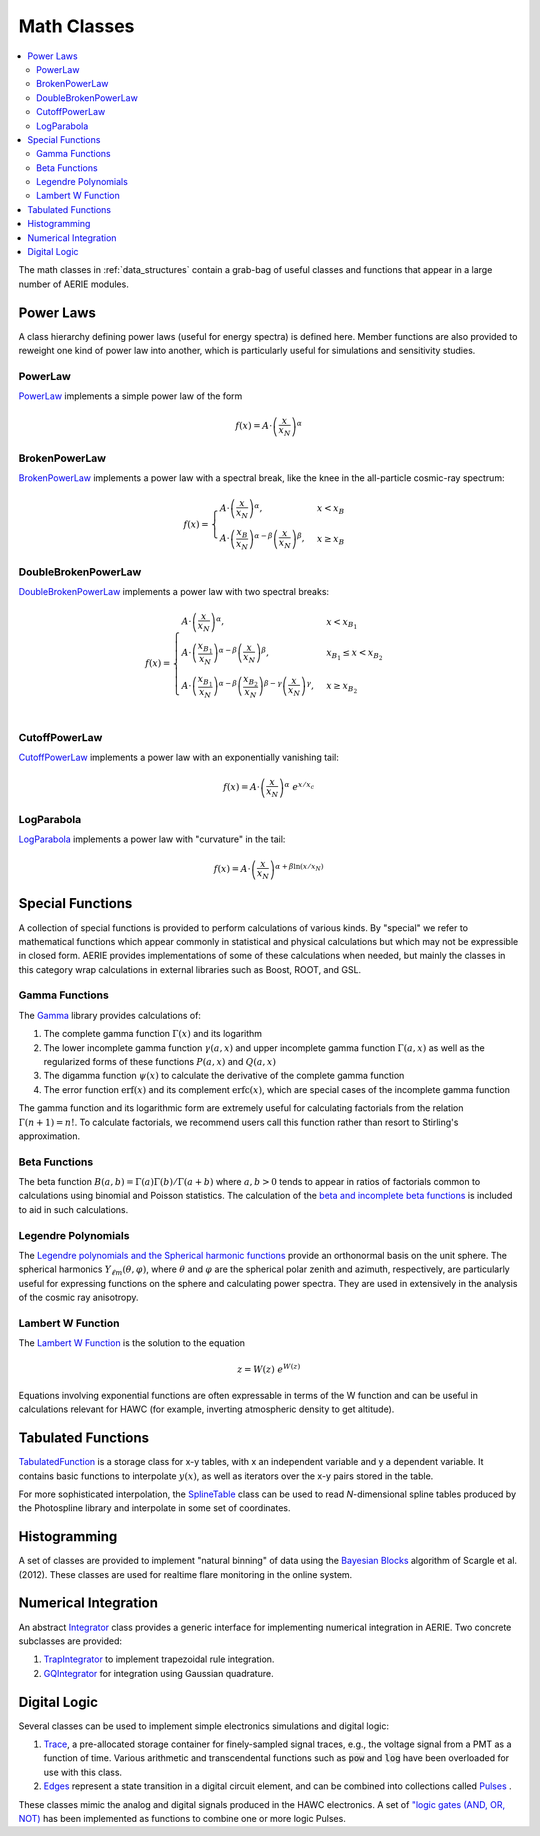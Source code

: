 .. _data_structures_math:

Math Classes
============

.. contents::
   :local:
   :backlinks: top

The math classes in :ref:`data_structures` contain a grab-bag of useful classes
and functions that appear in a large number of AERIE modules.

Power Laws
----------

A class hierarchy defining power laws (useful for energy spectra) is defined
here. Member functions are also provided to reweight one kind of power law into
another, which is particularly useful for simulations and sensitivity studies.

PowerLaw
^^^^^^^^

`PowerLaw <../../doxygen/html/classPowerLaw.html>`_ implements a simple power
law of the form

.. math::
  f(x)=A\cdot\left(\frac{x}{x_N}\right)^\alpha

BrokenPowerLaw
^^^^^^^^^^^^^^

`BrokenPowerLaw <../../doxygen/html/classBrokenPowerLaw.html>`_ implements a
power law with a spectral break, like the knee in the all-particle cosmic-ray
spectrum:

.. math::
  f(x)=\begin{cases}
    A\cdot\left(\frac{x}{x_N}\right)^\alpha, & x < x_B \\
    A\cdot\left(\frac{x_B}{x_N}\right)^{\alpha-\beta}\left(\frac{x}{x_N}\right)^\beta, & x \geq x_B
  \end{cases}

DoubleBrokenPowerLaw
^^^^^^^^^^^^^^^^^^^^

`DoubleBrokenPowerLaw <../../doxygen/html/classDoubleBrokenPowerLaw.html>`_
implements a power law with two spectral breaks:

.. math::
  f(x)=\begin{cases}
    A\cdot\left(\frac{x}{x_N}\right)^\alpha, & x < x_{B_1} \\
    A\cdot\left(\frac{x_{B_1}}{x_N}\right)^{\alpha-\beta}\left(\frac{x}{x_N}\right)^\beta, & x_{B_1} \leq x < x_{B_2} \\
    A\cdot\left(\frac{x_{B_1}}{x_N}\right)^{\alpha-\beta} \left(\frac{x_{B_2}}{x_N}\right)^{\beta-\gamma} \left(\frac{x}{x_N}\right)^\gamma, & x \geq x_{B_2} \\
  \end{cases}

CutoffPowerLaw
^^^^^^^^^^^^^^

`CutoffPowerLaw <../../doxygen/html/classCutoffPowerLaw.html>`_ implements a
power law with an exponentially vanishing tail:

.. math::
  f(x)=A\cdot\left(\frac{x}{x_N}\right)^\alpha\ e^{x/x_c}

LogParabola
^^^^^^^^^^^

`LogParabola <../../doxygen/html/classLogParabola.html>`_ implements a
power law with "curvature" in the tail:

.. math::
  f(x)=A\cdot\left(\frac{x}{x_N}\right)^{\alpha+\beta\ln{(x/x_N)}}

Special Functions
-----------------

A collection of special functions is provided to perform calculations of
various kinds.  By "special" we refer to mathematical functions which appear
commonly in statistical and physical calculations but which may not be
expressible in closed form.  AERIE provides implementations of some of these
calculations when needed, but mainly the classes in this category wrap
calculations in external libraries such as Boost, ROOT, and GSL.

Gamma Functions
^^^^^^^^^^^^^^^

The `Gamma <../../doxygen/html/namespaceSpecialFunctions_1_1Gamma.html>`_
library provides calculations of:

#. The complete gamma function :math:`\Gamma(x)` and its logarithm
#. The lower incomplete gamma function :math:`\gamma(a, x)` and upper incomplete gamma function :math:`\Gamma(a,x)` as well as the regularized forms of these functions :math:`P(a,x)` and :math:`Q(a,x)`
#. The digamma function :math:`\psi(x)` to calculate the derivative of the complete gamma function
#. The error function :math:`\text{erf}(x)` and its complement :math:`\text{erfc}(x)`, which are special cases of the incomplete gamma function

The gamma function and its logarithmic form are extremely useful for
calculating factorials from the relation :math:`\Gamma(n+1)=n!`.  To calculate
factorials, we recommend users call this function rather than resort to
Stirling's approximation.

Beta Functions
^^^^^^^^^^^^^^

The beta function :math:`B(a,b)=\Gamma(a)\Gamma(b)/\Gamma(a+b)` where
:math:`a,b>0` tends to appear in ratios of factorials common to calculations
using binomial and Poisson statistics.  The calculation of the `beta and
incomplete beta functions
<../../doxygen/html/namespaceSpecialFunctions_1_1Beta.html>`_ is included to
aid in such calculations.

Legendre Polynomials
^^^^^^^^^^^^^^^^^^^^

The `Legendre polynomials and the Spherical harmonic functions
<../../doxygen/html/namespaceSpecialFunctions_1_1Legendre.html>`_ provide an
orthonormal basis on the unit sphere.  The spherical harmonics :math:`Y_{\ell
m}(\theta,\varphi)`, where :math:`\theta` and :math:`\varphi` are the spherical
polar zenith and azimuth, respectively, are particularly useful for expressing
functions on the sphere and calculating power spectra.  They are used in
extensively in the analysis of the cosmic ray anisotropy.

Lambert W Function
^^^^^^^^^^^^^^^^^^

The `Lambert W Function
<../../doxygen/html/namespaceSpecialFunctions_1_1Lambert.html>`_ is the
solution to the equation

.. math::
  z = W(z)\ e^{W(z)}

Equations involving exponential functions are often expressable in terms of the
W function and can be useful in calculations relevant for HAWC (for example,
inverting atmospheric density to get altitude).

Tabulated Functions
-------------------

`TabulatedFunction <../../doxygen/html/classTabulatedFunction.html>`_ is a
storage class for x-y tables, with x an independent variable and y a dependent
variable.  It contains basic functions to interpolate :math:`y(x)`, as well as
iterators over the x-y pairs stored in the table.

For more sophisticated interpolation, the `SplineTable
<../../doxygen/html/classSplineTable.html>`_ class can be used to read
*N*-dimensional spline tables produced by the Photospline library and
interpolate in some set of coordinates.

Histogramming
-------------

A set of classes are provided to implement "natural binning" of data using the
`Bayesian Blocks
<http://iopscience.iop.org/0004-637X/764/2/167/pdf/apj_764_2_167.pdf>`_
algorithm of Scargle et al. (2012). These classes are used for realtime flare
monitoring in the online system.

Numerical Integration
---------------------

An abstract `Integrator <../../doxygen/html/classIntegrator.html>`_ class
provides a generic interface for implementing numerical integration in AERIE.
Two concrete subclasses are provided:

#. `TrapIntegrator <../../doxygen/html/classTrapIntegrator.html>`_ to implement trapezoidal rule integration.
#. `GQIntegrator <../../doxygen/html/classGQIntegrator.html>`_ for integration using Gaussian quadrature.

Digital Logic
-------------

Several classes can be used to implement simple electronics simulations and
digital logic:

#. `Trace <../../doxygen/html/classTrace.html>`_, a pre-allocated storage container for finely-sampled signal traces, e.g., the voltage signal from a PMT as a function of time. Various arithmetic and transcendental functions such as :code:`pow` and :code:`log` have been overloaded for use with this class.
#. `Edges <../../doxygen/html/classDigitalLogic_1_1Edge.html>`_ represent a state transition in a digital circuit element, and can be combined into collections called `Pulses <../../doxygen/html/classDigitalLogic_1_1Pulse.html>`_ .

These classes mimic the analog and digital signals produced in the HAWC
electronics.  A set of `"logic gates (AND, OR, NOT)
<../../doxygen/html/namespaceDigitalLogic.html>`_ has been implemented as
functions to combine one or more logic Pulses.
